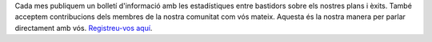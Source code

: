 Cada mes publiquem un bolletí d'informació amb les estadístiques entre bastidors sobre els nostres plans i èxits. També acceptem contribucions dels membres de la nostra comunitat com vós mateix. Aquesta és la nostra manera per parlar directament amb vós. `Registreu-vos aquí <https://listmonk.amikumu.com/subscription/form>`_.
